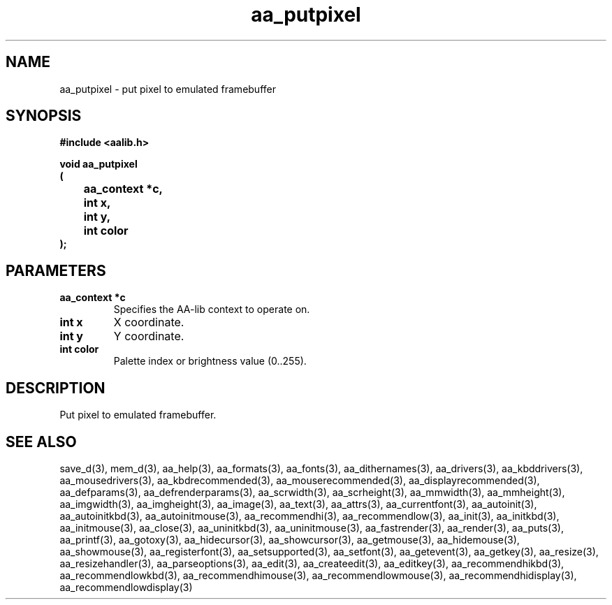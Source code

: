 .\" WARNING! THIS FILE WAS GENERATED AUTOMATICALLY BY c2man!
.\" DO NOT EDIT! CHANGES MADE TO THIS FILE WILL BE LOST!
.TH "aa_putpixel" 3 "8 September 1999" "c2man aalib.h"
.SH "NAME"
aa_putpixel \- put pixel to emulated framebuffer
.SH "SYNOPSIS"
.ft B
#include <aalib.h>
.sp
void aa_putpixel
.br
(
.br
	aa_context *c,
.br
	int x,
.br
	int y,
.br
	int color
.br
);
.ft R
.SH "PARAMETERS"
.TP
.B "aa_context *c"
Specifies the AA-lib context to operate on.
.TP
.B "int x"
X coordinate.
.TP
.B "int y"
Y coordinate.
.TP
.B "int color"
Palette index or brightness value (0..255).
.SH "DESCRIPTION"
Put pixel to emulated framebuffer.
.SH "SEE ALSO"
save_d(3),
mem_d(3),
aa_help(3),
aa_formats(3),
aa_fonts(3),
aa_dithernames(3),
aa_drivers(3),
aa_kbddrivers(3),
aa_mousedrivers(3),
aa_kbdrecommended(3),
aa_mouserecommended(3),
aa_displayrecommended(3),
aa_defparams(3),
aa_defrenderparams(3),
aa_scrwidth(3),
aa_scrheight(3),
aa_mmwidth(3),
aa_mmheight(3),
aa_imgwidth(3),
aa_imgheight(3),
aa_image(3),
aa_text(3),
aa_attrs(3),
aa_currentfont(3),
aa_autoinit(3),
aa_autoinitkbd(3),
aa_autoinitmouse(3),
aa_recommendhi(3),
aa_recommendlow(3),
aa_init(3),
aa_initkbd(3),
aa_initmouse(3),
aa_close(3),
aa_uninitkbd(3),
aa_uninitmouse(3),
aa_fastrender(3),
aa_render(3),
aa_puts(3),
aa_printf(3),
aa_gotoxy(3),
aa_hidecursor(3),
aa_showcursor(3),
aa_getmouse(3),
aa_hidemouse(3),
aa_showmouse(3),
aa_registerfont(3),
aa_setsupported(3),
aa_setfont(3),
aa_getevent(3),
aa_getkey(3),
aa_resize(3),
aa_resizehandler(3),
aa_parseoptions(3),
aa_edit(3),
aa_createedit(3),
aa_editkey(3),
aa_recommendhikbd(3),
aa_recommendlowkbd(3),
aa_recommendhimouse(3),
aa_recommendlowmouse(3),
aa_recommendhidisplay(3),
aa_recommendlowdisplay(3)
